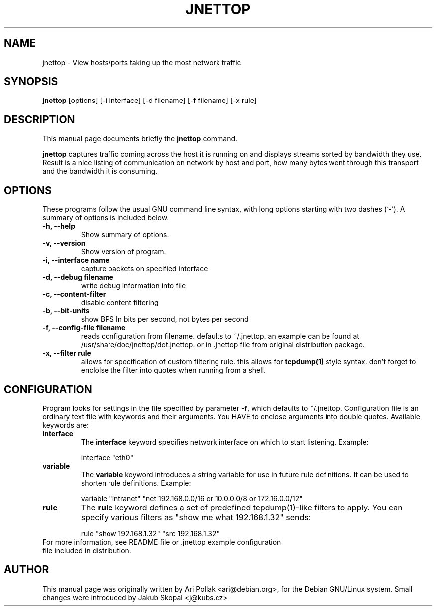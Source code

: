 .\"                                      Hey, EMACS: -*- nroff -*-
.\" First parameter, NAME, should be all caps
.\" Second parameter, SECTION, should be 1-8, maybe w/ subsection
.\" other parameters are allowed: see man(7), man(1)
.TH JNETTOP 8 "April 23, 2003"
.\" Please adjust this date whenever revising the manpage.
.\"
.\" Some roff macros, for reference:
.\" .nh        disable hyphenation
.\" .hy        enable hyphenation
.\" .ad l      left justify
.\" .ad b      justify to both left and right margins
.\" .nf        disable filling
.\" .fi        enable filling
.\" .br        insert line break
.\" .sp <n>    insert n+1 empty lines
.\" for manpage-specific macros, see man(7)
.SH NAME
jnettop \- View hosts/ports taking up the most network traffic
.SH SYNOPSIS
.B jnettop
[options] [-i interface] [-d filename] [-f filename] [-x rule]
.SH DESCRIPTION
This manual page documents briefly the
.B jnettop
command.
.PP
.\" TeX users may be more comfortable with the \fB<whatever>\fP and
.\" \fI<whatever>\fP escape sequences to invode bold face and italics, 
.\" respectively.
\fBjnettop\fP captures traffic coming across the host it is running on and displays streams sorted by bandwidth they use. Result is a nice listing of communication on network by host and port, how many bytes went through this transport and the bandwidth it is consuming.
.SH OPTIONS
These programs follow the usual GNU command line syntax, with long
options starting with two dashes (`-').
A summary of options is included below.
.TP
.B \-h, \-\-help
Show summary of options.
.TP
.B \-v, \-\-version
Show version of program.
.TP
.B \-i, \-\-interface name
capture packets on specified interface
.TP
.B \-d, \-\-debug filename
write debug information into file
.TP
.B \-c, \-\-content-filter
disable content filtering
.TP
.B \-b, \-\-bit-units
show BPS In bits per second, not bytes per second
.TP
.B \-f, \-\-config-file filename
reads configuration from filename. defaults to ~/.jnettop. an example can be found at /usr/share/doc/jnettop/dot.jnettop.
or in .jnettop file from original distribution package.
.TP
.B \-x, \-\-filter rule
allows for specification of custom filtering rule. this allows for
.BR tcpdump(1)
style syntax. don't forget to enclolse the filter into quotes when running from a shell.
.\".SH SEE ALSO
.\".BR bar (1),
.SH CONFIGURATION
Program looks for settings in the file specified by parameter \fB-f\fP, which defaults to ~/.jnettop. Configuration file is
an ordinary text file with keywords and their arguments. You HAVE to enclose arguments into double quotes. Available keywords
are:
.TP
\fBinterface\fR
The \fBinterface\fP keyword specifies network interface on which to start listening. Example:
.RS
.PP
interface "eth0"
.RE
.TP
\fBvariable\fR
The \fBvariable\fP keyword introduces a string variable for use in future rule definitions. It can be used to shorten rule definitions. Example:
.RS
.PP
variable "intranet" "net 192.168.0.0/16 or 10.0.0.0/8 or 172.16.0.0/12"
.RE
.TP
\fBrule\fR
The \fBrule\fP keyword defines a set of predefined tcpdump(1)-like filters to apply. You can specify various filters as "show me what 192.168.1.32" sends:
.RS
.PP
rule "show 192.168.1.32" "src 192.168.1.32"
.RE
.TP
For more information, see README file or .jnettop example configuration file included in distribution.
.SH AUTHOR
This manual page was originally written by Ari Pollak <ari@debian.org>,
for the Debian GNU/Linux system. Small changes were
introduced by Jakub Skopal <j@kubs.cz>


